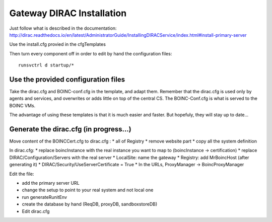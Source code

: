 ###########################
Gateway DIRAC Installation
###########################

Just follow what is described in the documentation: http://dirac.readthedocs.io/en/latest/AdministratorGuide/InstallingDIRACService/index.html#install-primary-server

Use the install.cfg provied in the cfgTemplates

Then turn every component off in order to edit by hand the configuration files::

   runsvctrl d startup/*



************************************
Use the provided configuration files
************************************

Take the dirac.cfg and BOINC-conf.cfg in the template, and adapt them.
Remember that the dirac.cfg is used only by agents and services, and overwrites or adds little on top of the central CS.
The BOINC-Conf.cfg is what is served to the BOINC VMs.

The advantage of using these templates is that it is much easier and faster. But hopefuly, they will stay up to date...

***************************************
Generate the dirac.cfg (in progress...)
***************************************

Move content of the BOINCCert.cfg to dirac.cfg :
* all of Registry
* remove website part
* copy all the system definition

In dirac.cfg:
* replace boincInstance with the real instance you want to map to (boincInstance -> certification)
* replace DIRAC/Configuration/Servers with the real server
* LocalSite: name the gateway
* Registry: add MrBoincHost (after generating it)
* DIRAC/Security/UseServerCertificate = True
* In the URLs, ProxyManager -> BoincProxyManager


Edit the file:

* add the primary server URL
* change the setup to point to your real system and not local one



* run generateRunitEnv
* create the database by hand (ReqDB, proxyDB, sandboxstoreDB)
* Edit dirac.cfg
